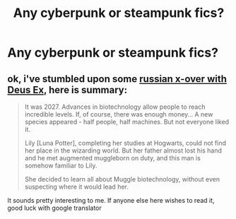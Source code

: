 #+TITLE: Any cyberpunk or steampunk fics?

* Any cyberpunk or steampunk fics?
:PROPERTIES:
:Author: Sharedo
:Score: 36
:DateUnix: 1555537335.0
:DateShort: 2019-Apr-18
:FlairText: Request
:END:

** ok, i've stumbled upon some [[http://fanfics.me/read.php?id=112185][russian x-over with Deus Ex]], here is summary:

#+begin_quote
  It was 2027. Advances in biotechnology allow people to reach incredible levels. If, of course, there was enough money... A new species appeared - half people, half machines. But not everyone liked it.

  Lily [Luna Potter], completing her studies at Hogwarts, could not find her place in the wizarding world. But her father almost lost his hand and he met augmented muggleborn on duty, and this man is somehow familiar to Lily.

  She decided to learn all about Muggle biotechnology, without even suspecting where it would lead her.
#+end_quote

It sounds pretty interesting to me. If anyone else here wishes to read it, good luck with google translator
:PROPERTIES:
:Author: Sharedo
:Score: 0
:DateUnix: 1555721143.0
:DateShort: 2019-Apr-20
:END:
